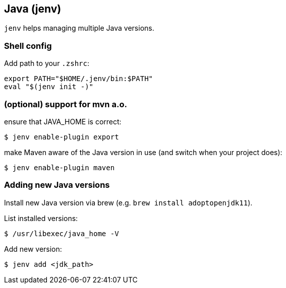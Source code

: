 == Java (jenv)

`jenv` helps managing multiple Java versions. 

=== Shell config

Add path to your `.zshrc`:
[source]
export PATH="$HOME/.jenv/bin:$PATH"
eval "$(jenv init -)"

=== (optional) support for mvn a.o.

ensure that JAVA_HOME is correct:
[source, console]
$ jenv enable-plugin export 

make Maven aware of the Java version in use (and switch when your project does):
[source, console]
$ jenv enable-plugin maven

=== Adding new Java versions

Install new Java version via brew (e.g. `brew install adoptopenjdk11`).

List installed versions:

[source,console]
$ /usr/libexec/java_home -V


Add new version: 

[source,console]
$ jenv add <jdk_path>